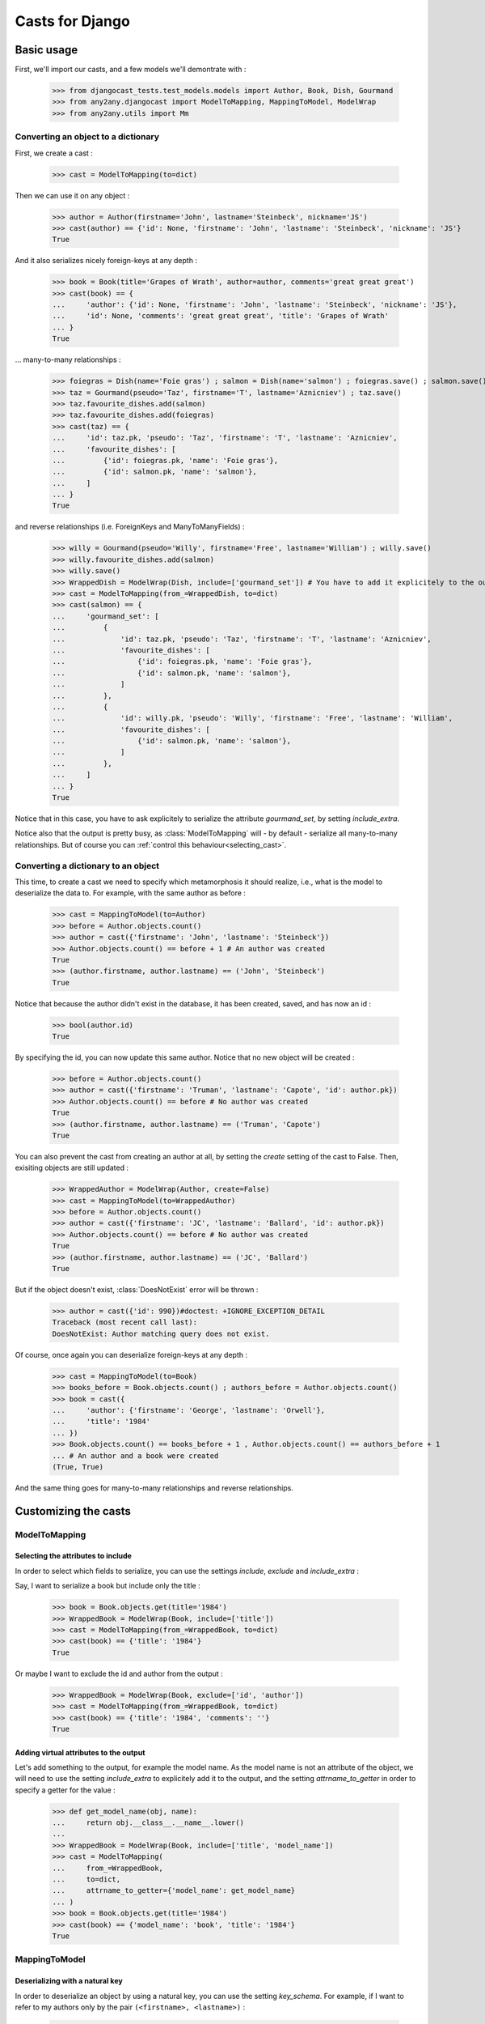 Casts for Django
+++++++++++++++++

Basic usage
#############

First, we'll import our casts, and a few models we'll demontrate with :

    >>> from djangocast_tests.test_models.models import Author, Book, Dish, Gourmand
    >>> from any2any.djangocast import ModelToMapping, MappingToModel, ModelWrap
    >>> from any2any.utils import Mm

Converting an object to a dictionary
=====================================

First, we create a cast :

    >>> cast = ModelToMapping(to=dict)

Then we can use it on any object :

    >>> author = Author(firstname='John', lastname='Steinbeck', nickname='JS')
    >>> cast(author) == {'id': None, 'firstname': 'John', 'lastname': 'Steinbeck', 'nickname': 'JS'}
    True

And it also serializes nicely foreign-keys at any depth :

    >>> book = Book(title='Grapes of Wrath', author=author, comments='great great great')
    >>> cast(book) == {
    ...     'author': {'id': None, 'firstname': 'John', 'lastname': 'Steinbeck', 'nickname': 'JS'},
    ...     'id': None, 'comments': 'great great great', 'title': 'Grapes of Wrath'
    ... }
    True

... many-to-many relationships :

    >>> foiegras = Dish(name='Foie gras') ; salmon = Dish(name='salmon') ; foiegras.save() ; salmon.save()
    >>> taz = Gourmand(pseudo='Taz', firstname='T', lastname='Aznicniev') ; taz.save()
    >>> taz.favourite_dishes.add(salmon)
    >>> taz.favourite_dishes.add(foiegras)
    >>> cast(taz) == {
    ...     'id': taz.pk, 'pseudo': 'Taz', 'firstname': 'T', 'lastname': 'Aznicniev',
    ...     'favourite_dishes': [
    ...         {'id': foiegras.pk, 'name': 'Foie gras'},
    ...         {'id': salmon.pk, 'name': 'salmon'},
    ...     ]
    ... }
    True

and reverse relationships (i.e. ForeignKeys and ManyToManyFields) :

    >>> willy = Gourmand(pseudo='Willy', firstname='Free', lastname='William') ; willy.save()
    >>> willy.favourite_dishes.add(salmon)
    >>> willy.save()
    >>> WrappedDish = ModelWrap(Dish, include=['gourmand_set']) # You have to add it explicitely to the output
    >>> cast = ModelToMapping(from_=WrappedDish, to=dict)
    >>> cast(salmon) == {
    ...     'gourmand_set': [
    ...         {
    ...             'id': taz.pk, 'pseudo': 'Taz', 'firstname': 'T', 'lastname': 'Aznicniev',
    ...             'favourite_dishes': [
    ...                 {'id': foiegras.pk, 'name': 'Foie gras'},
    ...                 {'id': salmon.pk, 'name': 'salmon'},
    ...             ]
    ...         },
    ...         {
    ...             'id': willy.pk, 'pseudo': 'Willy', 'firstname': 'Free', 'lastname': 'William',
    ...             'favourite_dishes': [
    ...                 {'id': salmon.pk, 'name': 'salmon'},
    ...             ]
    ...         },
    ...     ]
    ... }
    True

Notice that in this case, you have to ask explicitely to serialize the attribute *gourmand_set*, by setting *include_extra*.

Notice also that the output is pretty busy, as :class:`ModelToMapping` will - by default - serialize all many-to-many relationships. But of course you can :ref:`control this behaviour<selecting_cast>`. 

..
    >>> foiegras.delete() ; salmon.delete()
    >>> taz.delete() ; willy.delete()

Converting a dictionary to an object
======================================

This time, to create a cast we need to specify which metamorphosis it should realize, i.e., what is the model to deserialize the data to. For example, with the same author as before :

    >>> cast = MappingToModel(to=Author)
    >>> before = Author.objects.count()
    >>> author = cast({'firstname': 'John', 'lastname': 'Steinbeck'})
    >>> Author.objects.count() == before + 1 # An author was created
    True
    >>> (author.firstname, author.lastname) == ('John', 'Steinbeck')
    True

Notice that because the author didn't exist in the database, it has been created, saved, and has now an id :

    >>> bool(author.id)
    True

By specifying the id, you can now update this same author. Notice that no new object will be created :

    >>> before = Author.objects.count()
    >>> author = cast({'firstname': 'Truman', 'lastname': 'Capote', 'id': author.pk})
    >>> Author.objects.count() == before # No author was created
    True
    >>> (author.firstname, author.lastname) == ('Truman', 'Capote')
    True

You can also prevent the cast from creating an author at all, by setting the *create* setting of the cast to False. Then, exisiting objects are still updated :

    >>> WrappedAuthor = ModelWrap(Author, create=False)
    >>> cast = MappingToModel(to=WrappedAuthor)
    >>> before = Author.objects.count()
    >>> author = cast({'firstname': 'JC', 'lastname': 'Ballard', 'id': author.pk})
    >>> Author.objects.count() == before # No author was created
    True
    >>> (author.firstname, author.lastname) == ('JC', 'Ballard')
    True

But if the object doesn't exist, :class:`DoesNotExist` error will be thrown :

    >>> author = cast({'id': 990})#doctest: +IGNORE_EXCEPTION_DETAIL
    Traceback (most recent call last):
    DoesNotExist: Author matching query does not exist.

Of course, once again you can deserialize foreign-keys at any depth :

    >>> cast = MappingToModel(to=Book)
    >>> books_before = Book.objects.count() ; authors_before = Author.objects.count()
    >>> book = cast({
    ...     'author': {'firstname': 'George', 'lastname': 'Orwell'},
    ...     'title': '1984'
    ... })
    >>> Book.objects.count() == books_before + 1 , Author.objects.count() == authors_before + 1
    ... # An author and a book were created
    (True, True)

And the same thing goes for many-to-many relationships and reverse relationships.


Customizing the casts
#######################

ModelToMapping
===============

Selecting the attributes to include
------------------------------------

In order to select which fields to serialize, you can use the settings *include*, *exclude* and *include_extra* :

Say, I want to serialize a book but include only the title :

    >>> book = Book.objects.get(title='1984')
    >>> WrappedBook = ModelWrap(Book, include=['title'])
    >>> cast = ModelToMapping(from_=WrappedBook, to=dict)
    >>> cast(book) == {'title': '1984'}
    True

Or maybe I want to exclude the id and author from the output :

    >>> WrappedBook = ModelWrap(Book, exclude=['id', 'author'])
    >>> cast = ModelToMapping(from_=WrappedBook, to=dict)
    >>> cast(book) == {'title': '1984', 'comments': ''}
    True

Adding virtual attributes to the output
-----------------------------------------

Let's add something to the output, for example the model name. As the model name is not an attribute of the object, we will need to use the setting *include_extra* to explicitely add it to the output, and the setting *attrname_to_getter* in order to specify a getter for the value :

    >>> def get_model_name(obj, name):
    ...     return obj.__class__.__name__.lower()
    ... 
    >>> WrappedBook = ModelWrap(Book, include=['title', 'model_name'])
    >>> cast = ModelToMapping(
    ...     from_=WrappedBook,
    ...     to=dict,
    ...     attrname_to_getter={'model_name': get_model_name}
    ... )
    >>> book = Book.objects.get(title='1984')
    >>> cast(book) == {'model_name': 'book', 'title': '1984'}
    True

MappingToModel
===============

Deserializing with a natural key
----------------------------------

In order to deserialize an object by using a natural key, you can use the setting *key_schema*. For example, if I want to refer to my authors only by the pair ``(<firstname>, <lastname>)`` :

    >>> WrappedAuthor = ModelWrap(Author, key_schema=('firstname', 'lastname'))
    >>> cast = MappingToModel(to=WrappedAuthor)
    >>> before = Author.objects.count()
    >>> author = cast({'firstname': 'George', 'lastname': 'Orwell', 'nickname': 'Jojo'})
    >>> Author.objects.count() == before # No author was created
    True
    >>> author.nickname
    'Jojo'

Deserializing virtual attributes
----------------------------------

To deserialize virtual attributes you need to use the setting *attrname_to_setter* in order to specify a setter for the attribute. For example :

    >>> def set_names(obj, name, value):
    ...     firstname, lastname = value.split(' ')
    ...     obj.firstname = firstname
    ...     obj.lastname = lastname
    ...     
    >>> WrappedAuthor = ModelWrap(Author, include=['combined_names'])
    >>> cast = MappingToModel(to=WrappedAuthor, attrname_to_setter={'combined_names': set_names})
    >>> author = cast({'combined_names': 'Boris Vian'})
    >>> author.firstname, author.lastname
    ('Boris', 'Vian')

.. _selecting_cast:

Both
======

Under the hood, the transformation is actually made recursively. When encountering a foreign-key, our cast gets a default cast for models and calls it. You can however control this behaviour in several different ways.

Setting a cast as default for a model
---------------------------------------

Say we want all the authors to be serialized to their complete name. To do that, we can declare a whole new cast (or also use :class:`ModelToMapping` with nice settings) :

    >>> from any2any.base import Cast
    >>> class AuthorCast(Cast):
    ...     
    ...     def call(self, author): # You only need to subclass the 'call' method
    ...         return '%s %s' % (author.firstname, author.lastname)
    ...
    >>> author_cast = AuthorCast()

And tell our cast to use it for all instances of Author :

    >>> from any2any.utils import Mm
    >>> book_cast = ModelToMapping(to=dict, mm_to_cast={
    ...     Mm(from_any=Author): author_cast # metamorphosis : Author -> dict
    ... })

The setting *mm_to_cast* maps a metamorphosis to a cast instance. So everytime ``book_cast`` needs to change an Author into a dict, ``author_cast`` will be called.

And now, when serializing a book, the author will be only a name :

    >>> book = Book.objects.get(title='1984')
    >>> book_cast(book) == {
    ...     'author': 'George Orwell',
    ...     'title': '1984', 'id': book.pk, 'comments': '',
    ... }
    True

Another solution is to set our AuthorCast as global default for all instances of Author :

    >>> from any2any.base import register
    >>> register(author_cast, Mm(from_any=Author))
    >>> book_cast = ModelToMapping(to=dict)
    >>> book_cast(book) == {
    ...     'author': 'George Orwell',
    ...     'title': '1984', 'id': book.pk, 'comments': '',
    ... }
    True

Setting a cast for a given attribute
-----------------------------------------

If you want to override the default behaviour only for a given attribute, you can use the setting *key_to_cast*. For example, say we want to deserialize authors by using the natural key ``(<firstname>, <lastname>)`` (see example above) :

    >>> WrappedAuthor = ModelWrap(Author, key_schema=('firstname', 'lastname'))
    >>> author_cast = MappingToModel(to=WrappedAuthor)
    >>> book_cast = MappingToModel(to=Book, key_to_cast={'author': author_cast})
    >>> author_before = Author.objects.count() ; book_before = Book.objects.count()
    >>> book = book_cast({
    ...     'title': 'Animal farm',
    ...     'author': {'firstname': 'George', 'lastname': 'Orwell'},
    ... })
    >>> Author.objects.count() == author_before, Book.objects.count() == book_before + 1 # No author was created, a book was created
    (True, True)

..
    >>> Book.objects.all().delete()
    >>> Author.objects.all().delete()
    >>> register(ModelToMapping(to=dict), Mm(Author, dict))
